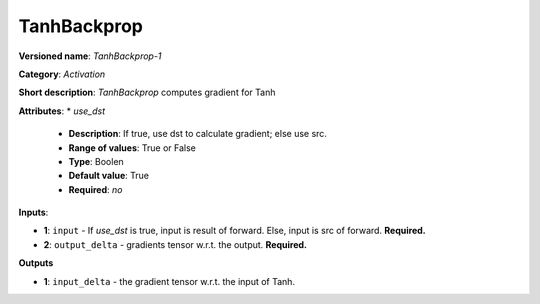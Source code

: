 ------------
TanhBackprop
------------

**Versioned name**: *TanhBackprop-1*

**Category**: *Activation*

**Short description**: *TanhBackprop* computes gradient for Tanh

**Attributes**: 
* *use_dst*

  * **Description**: If true, use dst to calculate gradient; else use src.
  * **Range of values**: True or False
  * **Type**: Boolen
  * **Default value**: True
  * **Required**: *no*

**Inputs**:

* **1**:  ``input`` - If *use_dst* is true, input is result of forward. Else, input is src of forward. **Required.**
* **2**: ``output_delta`` - gradients tensor w.r.t. the output. **Required.**

**Outputs**

* **1**: ``input_delta`` - the gradient tensor w.r.t. the input of Tanh.

